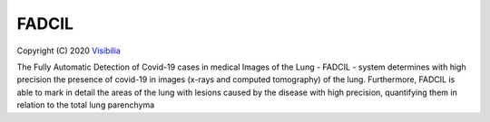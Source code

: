 FADCIL
============
Copyright (C) 2020 `Visibilia`_

.. _Visibilia: https://visibilia.net.br/fadcil/ 

The Fully Automatic Detection of Covid-19 cases in medical Images of the Lung - FADCIL - system determines with high precision the presence of covid-19 in images (x-rays and computed tomography) of the lung. Furthermore, FADCIL is able to mark in detail the areas of the lung with lesions caused by the disease with high precision, quantifying them in relation to the total lung parenchyma
